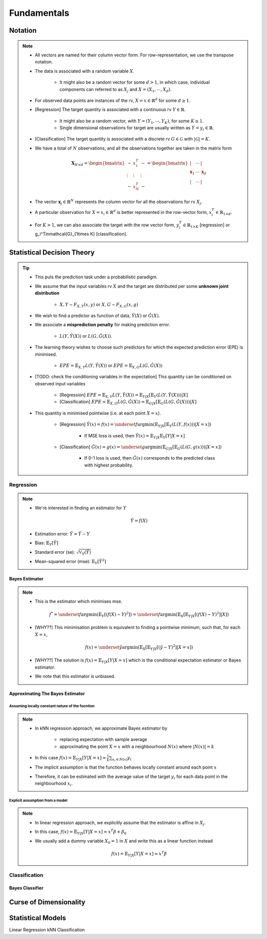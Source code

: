 ##################################################################################
Fundamentals
##################################################################################

**********************************************************************************
Notation
**********************************************************************************
.. note::
	* All vectors are named for their column vector form. For row-representation, we use the transpose notation.
	* The data is associated with a random variable :math:`X`.

		* It might also be a random vector for some :math:`d> 1`, in which case, individual components can referred to as :math:`X_j` and :math:`X=(X_1,\cdots,X_d)`.
	* For observed data points are instances of the rv, :math:`X=x\in\mathbb{R}^d` for some :math:`d\geq 1`.
	* [Regression] The target quantity is associated with a continuous rv :math:`Y\in\mathbb{R}`. 

		* It might also be a random vector, with :math:`Y=(Y_1,\cdots,Y_K)`, for some :math:`K\geq 1`.
		* Single dimensional observations for target are usually written as :math:`Y=y_i\in\mathbb{R}`.		
	* [Classification] The target quantity is associated with a discrete rv :math:`G\in\mathcal{G}` with :math:`|\mathcal{G}|=K`.		
	* We have a total of :math:`N` observations, and all the observations together are taken in the matrix form

		.. math:: \mathbf{X}_{N\times d}=\begin{bmatrix}-& x_1^T & - \\ \vdots & \vdots & \vdots \\ -& x_N^T & -\end{bmatrix}=\begin{bmatrix}|&\cdots&|\\ \mathbf{x}_1 & \cdots & \mathbf{x}_d \\ |&\cdots&|\end{bmatrix}
	* The vector :math:`\mathbf{x}_j\in\mathbb{R}^N` represents the column vector for all the observations for rv :math:`X_j`.
	* A particular observation for :math:`X=x_i\in\mathbb{R}^d` is better represented in the row-vector form, :math:`x_i^T\in\mathbb{R}_{1\times d}`.
	* For :math:`K> 1`, we can also associate the target with the row vector form, :math:`y_i^T\in\mathbb{R}_{1\times K}` [regression] or g_i^T\in\mathcal{G}_{1\times K} [classification].

**********************************************************************************
Statistical Decision Theory
**********************************************************************************
.. tip::
	* This puts the prediction task under a probabilistic paradigm.
	* We assume that the input variables rv :math:`X` and the target are distributed per some **unknown joint distribution**

		* :math:`X,Y\sim F_{X,Y}(x,y)` or :math:`X,G\sim F_{X,G}(x,g)`
	* We wish to find a predictor as function of data, :math:`\hat{Y}(X)` or :math:`\hat{G}(X)`.
	* We associate a **misprediction penalty** for making prediction error.

		* :math:`L(Y,\hat{Y}(X))` or :math:`L(G,\hat{G}(X))`.
	* The learning theory wishes to choose such predictors for which the expected prediction error (EPE) is minimised.

		* :math:`EPE=\mathbb{E}_{X,Y} L(Y,\hat{Y}(X))` or :math:`EPE=\mathbb{E}_{X,G} L(G,\hat{G}(X))`
	* [TODO: check the conditioning variables in the expectation] This quantity can be conditioned on observed input variables

		* [Regression] :math:`EPE=\mathbb{E}_{X,Y} L(Y,\hat{Y}(X))=\mathbb{E}_{Y|X}\left[\mathbb{E}_{Y}\left(L(Y,\hat{Y}(X))\right) |X\right]`
		* [Classification] :math:`EPE=\mathbb{E}_{X,G} L(G,\hat{G}(X))=\mathbb{E}_{G|X}\left[\mathbb{E}_{G}\left(L(G,\hat{G}(X))\right) |X\right]`
	* This quantity is minimised pointwise (i.e. at each point :math:`X=x`).

		* [Regression] :math:`\hat{Y}(x)=f(x)=\underset{f}{\arg\min}\left(\mathbb{E}_{Y|X}\left[\mathbb{E}_{Y}\left(L(Y,f(x))\right) |X=x\right]\right)`

			* If MSE loss is used, then :math:`\hat{Y}(x)=\mathbb{E}_{Y|X}\mathbb{E}_{Y}[Y|X=x]`
		* [Classification] :math:`\hat{G}(x)=g(x)=\underset{g}{\arg\min}\left(\mathbb{E}_{G|X}\left[\mathbb{E}_{G}\left(L(G,g(x))\right) |X=x\right]\right)`

			* If 0-1 loss is used, then :math:`\hat{G}(x)` corresponds to the predicted class with highest probability.

Regression
==================================================================================
.. note::
	* We're interested in finding an estimator for :math:`Y`

		.. math:: \hat{Y}=f(X)
	* Estimation error: :math:`\tilde{Y}=\hat{Y}-Y`
	* Bias: :math:`\mathbb{E}_Y[\tilde{Y}]`
	* Standard error (se): :math:`\sqrt{\mathbb{V}_Y(\hat{Y})}`
	* Mean-squared error (mse): :math:`\mathbb{E}_Y[\tilde{Y}^2]`

Bayes Estimator
----------------------------------------------------------------------------------
.. note::
	* This is the estimator which minimises mse.

		.. math:: f^*=\underset{f}{\arg\min}\left(\mathbb{E}_Y[(f(X)-Y)^2]\right)=\underset{f}{\arg\min}\left(\mathbb{E}_X\left[\mathbb{E}_{Y|X}[(f(X)-Y)^2]|X\right]\right)
	* [WHY??] This minimisation problem is equivalent to finding a pointwise minimum, such that, for each :math:`X=x`, 

		.. math:: f(x)=\underset{\hat{y}}{\arg\min}\left(\mathbb{E}_X\left[\mathbb{E}_{Y|X}[(\hat{y}-Y)^2]|X=x\right]\right)
	* [WHY??] The solution is :math:`f(x)=\mathbb{E}_{Y|X}[Y|X=x]` which is the conditional expectation estimator or Bayes estimator.
	* We note that this estimator is unbiased.

Approximating The Bayes Estimator
----------------------------------------------------------------------------------
Assuming locally constant nature of the fucntion
^^^^^^^^^^^^^^^^^^^^^^^^^^^^^^^^^^^^^^^^^^^^^^^^^^^^^^^^^^^^^^^^^^^^^^^^^^^^^^^^^^
.. note::
	* In kNN regression approach, we approximate Bayes estimator by 

		* replacing expectation with sample average
		* approximating the point :math:`X=x` with a neighbourhood :math:`N(x)` where :math:`|N(x)|=k`
	* In this case :math:`f(x)=\mathbb{E}_{Y|X}[Y|X=x]\approx\frac{1}{k}\sum_{x_i\in N(x)} y_i`
	* The implicit assumption is that the function behaves locally constant around each point :math:`x`
	* Therefore, it can be estimated with the average value of the target :math:`y_i` for each data point in the neighbourhood :math:`x_i`.

Explicit assumption from a model
^^^^^^^^^^^^^^^^^^^^^^^^^^^^^^^^^^^^^^^^^^^^^^^^^^^^^^^^^^^^^^^^^^^^^^^^^^^^^^^^^^
.. note::
	* In linear regression approach, we explicitly assume that the estimator is affine in :math:`X_j`.
	* In this case, :math:`f(x)=\mathbb{E}_{Y|X}[Y|X=x]\approx x^T\beta + \beta_0`
	* We usually add a dummy variable :math:`X_0=1` in :math:`X` and write this as a linear function instead

		.. math:: f(x)=\mathbb{E}_{Y|X}[Y|X=x]\approx x^T\beta

Classification
==================================================================================

Bayes Classifier
----------------------------------------------------------------------------------

**********************************************************************************
Curse of Dimensionality
**********************************************************************************

**********************************************************************************
Statistical Models
**********************************************************************************
Linear Regression
kNN Classification
